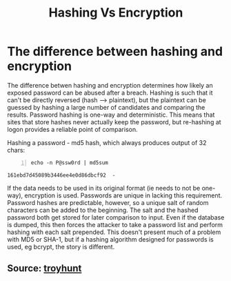 :PROPERTIES:
:ID:       dd7ff14c-b13f-4f43-b984-f93b9258d576
:END:
#+title: Hashing Vs Encryption
#+filetags: :cryptography:
#+hugo_base_dir:../


* The difference between hashing and encryption
The difference betwen hashing and encryption determines how likely an exposed password can be abused after a breach. Hashing is such that it can't be directly reversed (hash --> plaintext), but the plaintext can be guessed by hashing a large number of candidates and comparing the results. Password hashing is one-way and deterministic. This means that sites that store hashes never actually keep the password, but re-hashing at logon provides a reliable point of comparison.

Hashing a password - md5 hash, which always produces output of 32 chars:
#+begin_src shell -n :exports both :results output verbatim :tangle file
echo -n P@ssw0rd | md5sum
#+end_src

#+RESULTS:
: 161ebd7d45089b3446ee4e0d86dbcf92  -

If the data needs to be used in its original format (ie needs to not be one-way), encryption is used. Passwords are unique in lacking this requirement. Password hashes are predictable, however, so a unique salt of random characters can be added to the beginning. The salt and the hashed password both get stored for later comparison to input. Even if the database is dumped, this then forces the attacker to take a password list and perform hashing with each salt prepended. This doesn't present much of a problem with MD5 or SHA-1, but if a hashing algorithm designed for passwords is used, eg bcrypt, the story is different.


** Source: [[https://www.troyhunt.com/we-didnt-encrypt-your-password-we-hashed-it-heres-what-that-means/][troyhunt]]
